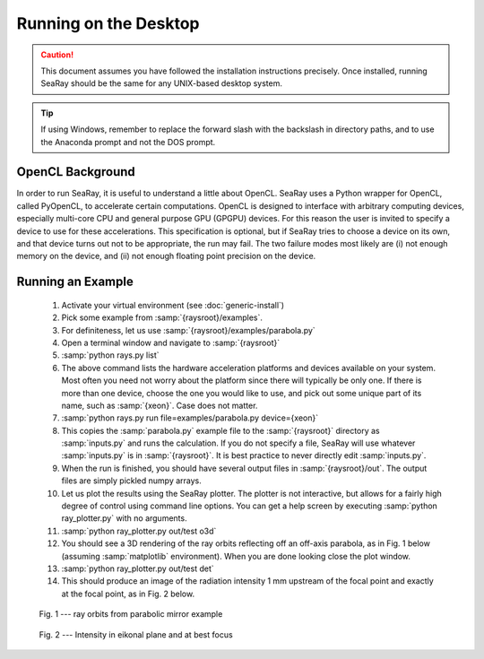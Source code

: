 Running on the Desktop
======================

.. caution::

	This document assumes you have followed the installation instructions precisely.  Once installed, running SeaRay should be the same for any UNIX-based desktop system.

.. tip::

	If using Windows, remember to replace the forward slash with the backslash in directory paths, and to use the Anaconda prompt and not the DOS prompt.

OpenCL Background
-----------------

In order to run SeaRay, it is useful to understand a little about OpenCL. SeaRay uses a Python wrapper for OpenCL, called PyOpenCL, to accelerate certain computations.  OpenCL is designed to interface with arbitrary computing devices, especially multi-core CPU and general purpose GPU (GPGPU) devices.  For this reason the user is invited to specify a device to use for these accelerations.  This specification is optional, but if SeaRay tries to choose a device on its own, and that device turns out not to be appropriate, the run may fail.  The two failure modes most likely are (i) not enough memory on the device, and (ii) not enough floating point precision on the device.

Running an Example
------------------

	#. Activate your virtual environment (see :doc:`generic-install`)
	#. Pick some example from :samp:`{raysroot}/examples`.
	#. For definiteness, let us use :samp:`{raysroot}/examples/parabola.py`
	#. Open a terminal window and navigate to :samp:`{raysroot}`
	#. :samp:`python rays.py list`
	#. The above command lists the hardware acceleration platforms and devices available on your system.  Most often you need not worry about the platform since there will typically be only one. If there is more than one device, choose the one you would like to use, and pick out some unique part of its name, such as :samp:`{xeon}`.  Case does not matter.
	#. :samp:`python rays.py run file=examples/parabola.py device={xeon}`
	#. This copies the :samp:`parabola.py` example file to the :samp:`{raysroot}` directory as :samp:`inputs.py` and runs the calculation.  If you do not specify a file, SeaRay will use whatever :samp:`inputs.py` is in :samp:`{raysroot}`.  It is best practice to never directly edit :samp:`inputs.py`.
	#. When the run is finished, you should have several output files in :samp:`{raysroot}/out`.  The output files are simply pickled numpy arrays.
	#. Let us plot the results using the SeaRay plotter.  The plotter is not interactive, but allows for a fairly high degree of control using command line options. You can get a help screen by executing :samp:`python ray_plotter.py` with no arguments.
	#. :samp:`python ray_plotter.py out/test o3d`
	#. You should see a 3D rendering of the ray orbits reflecting off an off-axis parabola, as in Fig. 1 below (assuming :samp:`matplotlib` environment).  When you are done looking close the plot window.
	#. :samp:`python ray_plotter.py out/test det`
	#. This should produce an image of the radiation intensity 1 mm upstream of the focal point and exactly at the focal point, as in Fig. 2 below.

.. figure:: parabola.png
	:scale: 50 %

	Fig. 1 --- ray orbits from parabolic mirror example

.. figure:: parabola-spots.png
	:scale: 50 %

	Fig. 2 --- Intensity in eikonal plane and at best focus
